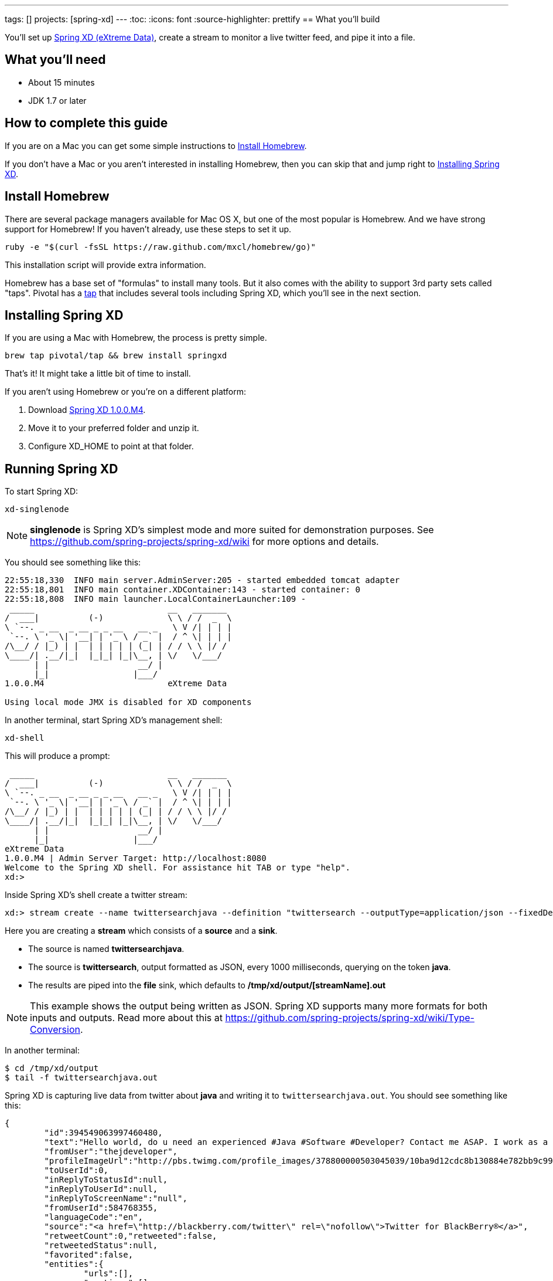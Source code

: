 ---
tags: []
projects: [spring-xd]
---
:toc:
:icons: font
:source-highlighter: prettify
== What you'll build

You'll set up https://github.com/spring-projects/spring-xd/wiki[Spring XD (eXtreme Data)], create a stream to monitor a live twitter feed, and pipe it into a file.

== What you'll need

 - About 15 minutes
 - JDK 1.7 or later
 
== How to complete this guide

If you are on a Mac you can get some simple instructions to <<scratch>>.

If you don't have a Mac or you aren't interested in installing Homebrew, then you can skip that and jump right to <<initial>>.

[[scratch]]
== Install Homebrew
There are several package managers available for Mac OS X, but one of the most popular is Homebrew. And we have strong support for Homebrew! If you haven't already, use these steps to set it up.

----
ruby -e "$(curl -fsSL https://raw.github.com/mxcl/homebrew/go)"
----
    
This installation script will provide extra information.

Homebrew has a base set of "formulas" to install many tools. But it also comes with the ability to support 3rd party sets called "taps". Pivotal has a http://github.com/pivotal/homebrew-tap[tap] that includes several tools including Spring XD, which you'll see in the next section.

[[initial]]
== Installing Spring XD

If you are using a Mac with Homebrew, the process is pretty simple.

----
brew tap pivotal/tap && brew install springxd
----
    
That's it! It might take a little bit of time to install.

If you aren't using Homebrew or you're on a different platform:

1. Download http://repo.spring.io/simple/libs-milestone-local/org/springframework/xd/spring-xd/1.0.0.M4/spring-xd-1.0.0.M4-dist.zip[Spring XD 1.0.0.M4].
2. Move it to your preferred folder and unzip it.
3. Configure XD_HOME to point at that folder.


== Running Spring XD
To start Spring XD:

----
xd-singlenode
----
    
NOTE: *singlenode* is Spring XD's simplest mode and more suited for demonstration purposes. See https://github.com/spring-projects/spring-xd/wiki for more options and details.
    
You should see something like this:

....
22:55:18,330  INFO main server.AdminServer:205 - started embedded tomcat adapter
22:55:18,801  INFO main container.XDContainer:143 - started container: 0
22:55:18,808  INFO main launcher.LocalContainerLauncher:109 - 
 _____                           __   _______
/  ___|          (-)             \ \ / /  _  \
\ `--. _ __  _ __ _ _ __   __ _   \ V /| | | |
 `--. \ '_ \| '__| | '_ \ / _` |  / ^ \| | | |
/\__/ / |_) | |  | | | | | (_| | / / \ \ |/ /
\____/| .__/|_|  |_|_| |_|\__, | \/   \/___/
      | |                  __/ |
      |_|                 |___/
1.0.0.M4                         eXtreme Data

Using local mode JMX is disabled for XD components
....

In another terminal, start Spring XD's management  shell:

----
xd-shell
----
    
This will produce a prompt:

....
 _____                           __   _______
/  ___|          (-)             \ \ / /  _  \
\ `--. _ __  _ __ _ _ __   __ _   \ V /| | | |
 `--. \ '_ \| '__| | '_ \ / _` |  / ^ \| | | |
/\__/ / |_) | |  | | | | | (_| | / / \ \ |/ /
\____/| .__/|_|  |_|_| |_|\__, | \/   \/___/
      | |                  __/ |
      |_|                 |___/
eXtreme Data
1.0.0.M4 | Admin Server Target: http://localhost:8080
Welcome to the Spring XD shell. For assistance hit TAB or type "help".
xd:>
....

Inside Spring XD's shell create a twitter stream:

    xd:> stream create --name twittersearchjava --definition "twittersearch --outputType=application/json --fixedDelay=1000 --consumerKey=afes2uqo6JAuFljdJFhqA --consumerSecret=0top8crpmd1MXGEbbgzAwVJSAODMcbeAbhwHXLnsg --query='java' | file"

Here you are creating a **stream** which consists of a *source* and a *sink*.

- The source is named **twittersearchjava**.
- The source is **twittersearch**, output formatted as JSON, every 1000 milliseconds, querying on the token *java*.
- The results are piped into the **file** sink, which defaults to **/tmp/xd/output/[streamName].out**

NOTE: This example shows the output being written as JSON. Spring XD supports many more formats for both inputs and outputs. Read more about this at https://github.com/spring-projects/spring-xd/wiki/Type-Conversion.

In another terminal:

    $ cd /tmp/xd/output
    $ tail -f twittersearchjava.out

Spring XD is capturing live data from twitter about *java* and writing it to `twittersearchjava.out`. You should see something like this:

[source,json]
----
{
	"id":394549063997460480,
	"text":"Hello world, do u need an experienced #Java #Software #Developer? Contact me ASAP. I work as a freelancer and full time. BB pin: 23AD2DCE","createdAt":1382902801000,
	"fromUser":"thejdeveloper",
	"profileImageUrl":"http://pbs.twimg.com/profile_images/378800000503045039/10ba9d12cdc8b130884e782bb9c999f9_normal.jpeg",
	"toUserId":0,
	"inReplyToStatusId":null,
	"inReplyToUserId":null,
	"inReplyToScreenName":"null",
	"fromUserId":584768355,
	"languageCode":"en",
	"source":"<a href=\"http://blackberry.com/twitter\" rel=\"nofollow\">Twitter for BlackBerry®</a>",
	"retweetCount":0,"retweeted":false,
	"retweetedStatus":null,
	"favorited":false,
	"entities":{
		"urls":[],
		"mentions":[],
		"media":[],
		"tickerSymbols":[],
		"hashTags":[
			{"text":"Java","indices":[38,43]},
			{"text":"Software","indices":[44,53]},
			{"text":"Developer","indices":[54,64]}
		]
	},
	"user":{
		"id":584768355,
		"screenName":"thejdeveloper",
		"name":"Johnson Ayomide",
		"url":"http://t.co/fLa7IYnE9f",
		"profileImageUrl":"http://pbs.twimg.com/profile_images/378800000503045039/10ba9d12cdc8b130884e782bb9c999f9_normal.jpeg",
		"description":"",
		"location":"Nigeria",
		"createdDate":1337428353000,
		"language":"en",
		"statusesCount":1143,
		"friendsCount":76,
		"followersCount":90,
		"favoritesCount":0,
		"listedCount":1,
		"following":false,
		"followRequestSent":false,
		"notificationsEnabled":false,
		"verified":false,
		"geoEnabled":true,
		"contributorsEnabled":false,
		"translator":false,
		"timeZone":null,
		"utcOffset":0,
		"sidebarBorderColor":"C0DEED",
		"sidebarFillColor":"DDEEF6",
		"backgroundColor":"C0DEED",
		"backgroundImageUrl":"http://abs.twimg.com/images/themes/theme1/bg.png",
		"backgroundImageTiled":false,
		"textColor":"333333",
		"linkColor":"0084B4",
		"protected":false,
		"profileUrl":"http://twitter.com/thejdeveloper"
	},
	"retweet":false
}
----

This is a single tweet in link:/understanding/JSON[JSON] format. The file actually contains many tweets, but that would fill up the guide. And while Spring XD runs, the file sink will continue to grow as it accumulates more data.
    
NOTE: Actually, the JSON will be compacted and not displayed in a pretty format. This was altered for readability.

== Summary

Congratulations! You've just set up Spring XD and tapped a live twitter stream of data, piping it into a file.
